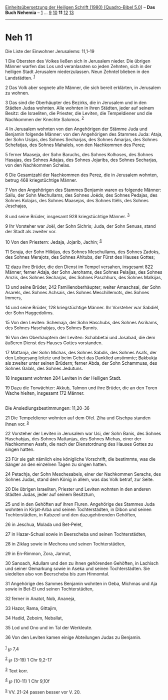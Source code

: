 :PROPERTIES:
:ID:       89d59260-d959-458a-9aed-10f22920bfbf
:END:
<<navbar>>
[[../index.html][Einheitsübersetzung der Heiligen Schrift (1980)
[Quadro-Bibel 5.0]]] -- *Das Buch Nehemia* -- [[file:Neh_1.html][1]] ...
[[file:Neh_9.html][9]] [[file:Neh_10.html][10]] *11*
[[file:Neh_12.html][12]] [[file:Neh_13.html][13]]

--------------

* Neh 11
  :PROPERTIES:
  :CUSTOM_ID: neh-11
  :END:

<<verses>>

<<v1>>
**** Die Liste der Einwohner Jerusalems: 11,1-19
     :PROPERTIES:
     :CUSTOM_ID: die-liste-der-einwohner-jerusalems-111-19
     :END:
1 Die Obersten des Volkes ließen sich in Jerusalem nieder. Die übrigen
Männer warfen das Los und veranlassten so jeden Zehnten, sich in der
heiligen Stadt Jerusalem niederzulassen. Neun Zehntel blieben in den
Landstädten. ^{[[#fn1][1]]}

<<v2>>
2 Das Volk aber segnete alle Männer, die sich bereit erklärten, in
Jerusalem zu wohnen.

<<v3>>
3 Das sind die Oberhäupter des Bezirks, die in Jerusalem und in den
Städten Judas wohnten. Alle wohnten in ihren Städten, jeder auf seinem
Besitz: die Israeliten, die Priester, die Leviten, die Tempeldiener und
die Nachkommen der Knechte Salomos. ^{[[#fn2][2]]}

<<v4>>
4 In Jerusalem wohnten von den Angehörigen der Stämme Juda und Benjamin
folgende Männer: von den Angehörigen des Stammes Juda: Ataja, der Sohn
Usijas, des Sohnes Secharjas, des Sohnes Amarjas, des Sohnes Schefatjas,
des Sohnes Mahalels, von den Nachkommen des Perez;

<<v5>>
5 ferner Maaseja, der Sohn Baruchs, des Sohnes Kolhoses, des Sohnes
Hasajas, des Sohnes Adajas, des Sohnes Jojaribs, des Sohnes Secharjas,
von den Nachkommen Schelas.

<<v6>>
6 Die Gesamtzahl der Nachkommen des Perez, die in Jerusalem wohnten,
betrug 468 kriegstüchtige Männer.

<<v7>>
7 Von den Angehörigen des Stammes Benjamin waren es folgende Männer:
Sallu, der Sohn Mechullams, des Sohnes Joëds, des Sohnes Pedajas, des
Sohnes Kolajas, des Sohnes Maasejas, des Sohnes Itiëls, des Sohnes
Jeschajas,

<<v8>>
8 und seine Brüder, insgesamt 928 kriegstüchtige Männer. ^{[[#fn3][3]]}

<<v9>>
9 Ihr Vorsteher war Joël, der Sohn Sichris; Juda, der Sohn Senuas, stand
der Stadt als zweiter vor.

<<v10>>
10 Von den Priestern: Jedaja, Jojarib, Jachin; ^{[[#fn4][4]]}

<<v11>>
11 Seraja, der Sohn Hilkijas, des Sohnes Meschullams, des Sohnes Zadoks,
des Sohnes Merajots, des Sohnes Ahitubs, der Fürst des Hauses Gottes;

<<v12>>
12 dazu ihre Brüder, die den Dienst im Tempel versahen, insgesamt 822
Männer; ferner Adaja, der Sohn Jerohams, des Sohnes Pelaljas, des Sohnes
Amzis, des Sohnes Secharjas, des Sohnes Paschhurs, des Sohnes Malkijas,

<<v13>>
13 und seine Brüder, 242 Familienoberhäupter; weiter Amaschsai, der Sohn
Asarels, des Sohnes Achsais, des Sohnes Meschillemots, des Sohnes
Immers,

<<v14>>
14 und seine Brüder, 128 kriegstüchtige Männer. Ihr Vorsteher war
Sabdiël, der Sohn Haggedolims.

<<v15>>
15 Von den Leviten: Schemaja, der Sohn Haschubs, des Sohnes Asrikams,
des Sohnes Haschabjas, des Sohnes Bunnis.

<<v16>>
16 Von den Oberhäuptern der Leviten: Schabbetai und Josabad, die dem
äußeren Dienst des Hauses Gottes vorstanden.

<<v17>>
17 Mattanja, der Sohn Michas, des Sohnes Sabdis, des Sohnes Asafs, der
den Lobgesang leitete und beim Gebet das Danklied anstimmte; Bakbukja
als zweiter unter seinen Brüdern; ferner Abda, der Sohn Schammuas, des
Sohnes Galals, des Sohnes Jedutuns.

<<v18>>
18 Insgesamt wohnten 284 Leviten in der Heiligen Stadt.

<<v19>>
19 Dazu die Torwächter: Akkub, Talmon und ihre Brüder, die an den Toren
Wache hielten, insgesamt 172 Männer.\\
\\

<<v21>>
**** Die Ansiedlungsbestimmungen: 11,20-36
     :PROPERTIES:
     :CUSTOM_ID: die-ansiedlungsbestimmungen-1120-36
     :END:
21 Die Tempeldiener wohnten auf dem Ofel. Ziha und Gischpa standen ihnen
vor. ^{[[#fn5][5]]}

<<v22>>
22 Vorsteher der Leviten in Jerusalem war Usi, der Sohn Banis, des
Sohnes Haschabjas, des Sohnes Mattanjas, des Sohnes Michas, einer der
Nachkommen Asafs, die nach der Dienstordnung des Hauses Gottes zu singen
hatten.

<<v23>>
23 Für sie galt nämlich eine königliche Vorschrift, die bestimmte, was
die Sänger an den einzelnen Tagen zu singen hatten.

<<v24>>
24 Petachja, der Sohn Meschesabels, einer der Nachkommen Serachs, des
Sohnes Judas, stand dem König in allem, was das Volk betraf, zur Seite.

<<v20>>
20 Die übrigen Israeliten, Priester und Leviten wohnten in den anderen
Städten Judas, jeder auf seinem Besitztum,

<<v25>>
25 und in den Gehöften auf ihren Fluren. Angehörige des Stammes Juda
wohnten in Kirjat-Arba und seinen Tochterstädten, in Dibon und seinen
Tochterstädten, in Kabzeel und den dazugehörenden Gehöften,

<<v26>>
26 in Jeschua, Molada und Bet-Pelet,

<<v27>>
27 in Hazar-Schual sowie in Beerscheba und seinen Tochterstädten,

<<v28>>
28 in Ziklag sowie in Mechona und seinen Tochterstädten,

<<v29>>
29 in En-Rimmon, Zora, Jarmut,

<<v30>>
30 Sanoach, Adullam und den zu ihnen gehörenden Gehöften, in Lachisch
und seiner Gemarkung sowie in Aseka und seinen Tochterstädten. Sie
siedelten also von Beerscheba bis zum Hinnomtal.

<<v31>>
31 Angehörige des Sammes Benjamin wohnten in Geba, Michmas und Aja sowie
in Bet-El und seinen Tochterstädten,

<<v32>>
32 ferner in Anatot, Nob, Ananeja,

<<v33>>
33 Hazor, Rama, Gittajim,

<<v34>>
34 Hadid, Zeboim, Neballat,

<<v35>>
35 Lod und Ono und im Tal der Werkleute.

<<v36>>
36 Von den Leviten kamen einige Abteilungen Judas zu Benjamin.\\
\\

^{[[#fnm1][1]]} ℘ 7,4

^{[[#fnm2][2]]} ℘ (3-19) 1 Chr 9,2-17

^{[[#fnm3][3]]} Text korr.

^{[[#fnm4][4]]} ℘ (10-11) 1 Chr 9,10f

^{[[#fnm5][5]]} VV. 21-24 passen besser vor V. 20.

